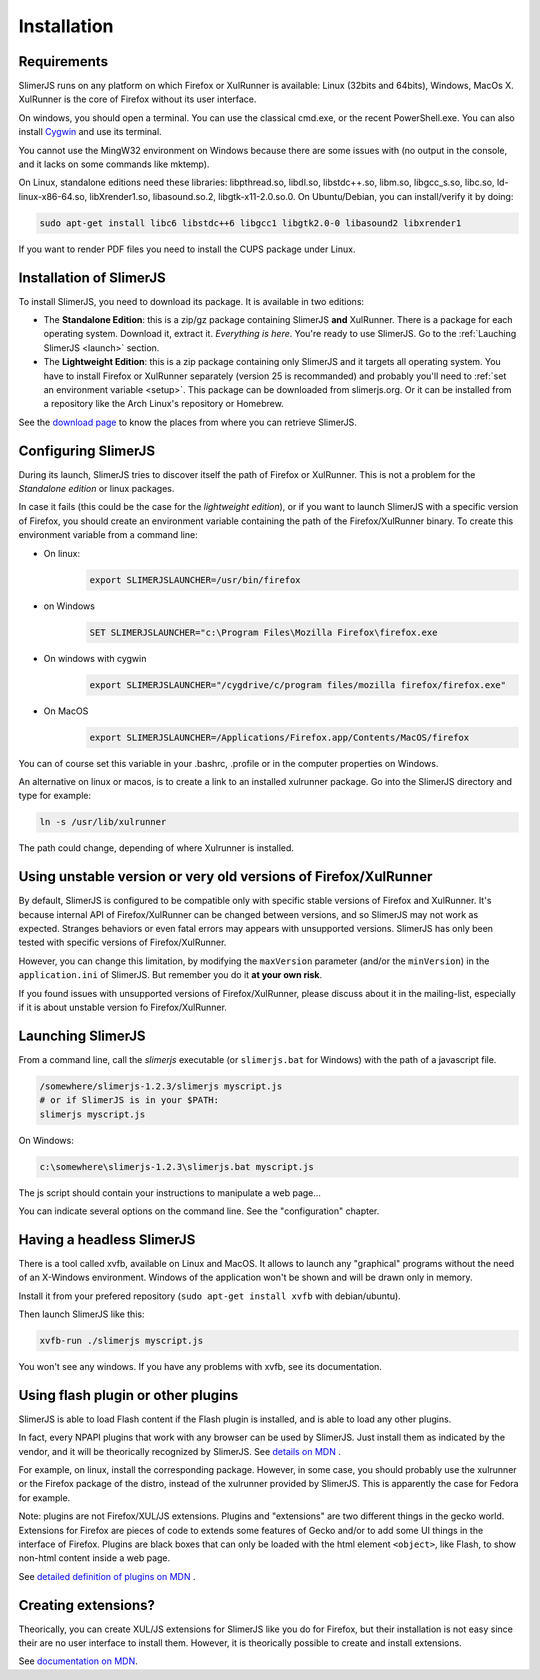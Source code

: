 .. index:: Installation


============
Installation
============

Requirements
------------

SlimerJS runs on any platform on which Firefox or XulRunner is available: Linux (32bits and 64bits),
Windows, MacOs X. XulRunner is the core of Firefox without its user interface.

On windows, you should open a terminal. You can use the classical cmd.exe, or the recent PowerShell.exe.
You can also install `Cygwin <http://www.cygwin.com/>`_ and use its terminal.

You cannot use the MingW32 environment on Windows because there are some issues with
(no output in the console, and it lacks on some commands like mktemp).

On Linux, standalone editions need these libraries: libpthread.so, libdl.so, libstdc++.so,
libm.so, libgcc_s.so, libc.so, ld-linux-x86-64.so, libXrender1.so, libasound.so.2,
libgtk-x11-2.0.so.0. On Ubuntu/Debian, you can install/verify it by doing:

.. code-block:: bash

    sudo apt-get install libc6 libstdc++6 libgcc1 libgtk2.0-0 libasound2 libxrender1
    
If you want to render PDF files you need to install the CUPS package under Linux.

Installation of SlimerJS
------------------------

.. index::  linux, package

To install SlimerJS, you need to download its package. It is available in two editions:


- The **Standalone Edition**: this is a zip/gz package containing
  SlimerJS **and** XulRunner. There is a package for each operating system.
  Download it, extract it. *Everything is here*. You're ready to use SlimerJS.
  Go to the :ref:`Lauching SlimerJS <launch>` section.
- The **Lightweight Edition**: this is a zip package containing
  only SlimerJS and it targets all operating system. You have to install Firefox or XulRunner
  separately (version 25 is recommanded) and probably you'll need to
  :ref:`set an environment variable <setup>`.
  This package can be downloaded from slimerjs.org. Or it can be installed from a
  repository like the Arch Linux's repository or Homebrew.

See the `download page <http://slimerjs.org/download.html>`_ to know the places from
where you can retrieve SlimerJS.
  

.. index:: SLIMERJSLAUNCHER

.. _setup:

Configuring SlimerJS
--------------------

During its launch, SlimerJS tries to discover itself the path of Firefox or
XulRunner. This is not a problem for the *Standalone edition* or linux packages.

In case it fails (this could be the case for the *lightweight edition*), or if you want
to launch SlimerJS with a specific version of Firefox, you should create an environment
variable containing the path of the Firefox/XulRunner binary. To create this environment
variable from a command line:

- On linux:
   .. code-block:: bash

      export SLIMERJSLAUNCHER=/usr/bin/firefox

- on Windows
   .. code-block:: text

      SET SLIMERJSLAUNCHER="c:\Program Files\Mozilla Firefox\firefox.exe

- On windows with cygwin
   .. code-block:: bash

      export SLIMERJSLAUNCHER="/cygdrive/c/program files/mozilla firefox/firefox.exe"

- On MacOS
   .. code-block:: bash

      export SLIMERJSLAUNCHER=/Applications/Firefox.app/Contents/MacOS/firefox


You can of course set this variable in your .bashrc, .profile or in the computer
properties on Windows.

An alternative on linux or macos, is to create a link to an installed xulrunner package.
Go into the SlimerJS directory and type for example:

.. code-block:: bash

    ln -s /usr/lib/xulrunner

The path could change, depending of where Xulrunner is installed.


Using unstable version or very old versions of Firefox/XulRunner
----------------------------------------------------------------

By default, SlimerJS is configured to be compatible only with specific stable versions of
Firefox and XulRunner. It's because internal API of Firefox/XulRunner can be changed
between versions, and so SlimerJS may not work as expected. Stranges behaviors or even
fatal errors may appears with unsupported versions. SlimerJS has only been tested with
specific versions of Firefox/XulRunner.

However, you can change this limitation, by modifying the ``maxVersion`` parameter (and/or
the ``minVersion``) in the ``application.ini`` of SlimerJS. But remember you do it
**at your own risk**.

If you found issues with unsupported versions of Firefox/XulRunner, please discuss about
it in the mailing-list, especially if it is about unstable version fo Firefox/XulRunner.

.. _launch:

Launching SlimerJS
------------------

From a command line, call the `slimerjs` executable (or ``slimerjs.bat`` for Windows)
with the path of a javascript file.

.. code-block:: bash

    /somewhere/slimerjs-1.2.3/slimerjs myscript.js
    # or if SlimerJS is in your $PATH:
    slimerjs myscript.js

On Windows:

.. code-block:: text

    c:\somewhere\slimerjs-1.2.3\slimerjs.bat myscript.js

The js script should contain your instructions to manipulate a web page...

You can indicate several options on the command line. See the "configuration" chapter.

Having a headless SlimerJS
--------------------------

There is a tool called xvfb, available on Linux and MacOS. It allows to launch
any "graphical" programs without the need of an X-Windows environment. Windows of
the application won't be shown and will be drawn only in memory.

Install it from your prefered repository (``sudo apt-get install xvfb`` with debian/ubuntu).

Then launch SlimerJS like this:

.. code-block:: bash

    xvfb-run ./slimerjs myscript.js

You won't see any windows. If you have any problems with xvfb, see its
documentation.

Using flash plugin or other plugins
----------------------------------------

SlimerJS is able to load Flash content if the Flash plugin is installed,
and is able to load any other plugins.

In fact, every NPAPI plugins that work with any browser can be used by SlimerJS.
Just install them as indicated by the vendor, and it will be theorically recognized
by SlimerJS. See `details on MDN <https://developer.mozilla.org/en-US/Add-ons/Plugins/Gecko_Plugin_API_Reference/Plug-in_Development_Overview#Installing_Plug-ins>`_ .

For example, on linux, install the corresponding package. However, in some case, you should
probably use the xulrunner or the Firefox package of the distro, instead of the xulrunner
provided by SlimerJS. This is apparently the case for Fedora for example.

Note: plugins are not Firefox/XUL/JS extensions. Plugins and "extensions" are two
different things in the gecko world. Extensions for Firefox are pieces of code to extends
some features of Gecko and/or to add some UI things in the interface of Firefox. Plugins
are black boxes that can only be loaded with the html element ``<object>``, like Flash,
to show non-html content inside a web page.

See `detailed definition of plugins on MDN <https://developer.mozilla.org/en-US/Add-ons/Plugins>`_ .

Creating extensions?
--------------------

Theorically, you can create XUL/JS extensions for SlimerJS like you do for Firefox, but
their installation is not easy since their are no user interface to install them. However,
it is theorically possible to create and install extensions.

See `documentation on MDN <https://developer.mozilla.org/en-US/Add-ons>`_.


